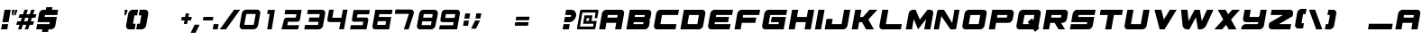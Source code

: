 SplineFontDB: 3.2
FontName: ExcludedItalic
FullName: ExcludedItalic
FamilyName: ExcludedItalic
Weight: Book
Copyright: Copyright (c) 2020, Foyezes
Version: 001.000
ItalicAngle: 0
UnderlinePosition: -100
UnderlineWidth: 50
Ascent: 800
Descent: 200
InvalidEm: 0
sfntRevision: 0x00010000
LayerCount: 2
Layer: 0 1 "Back" 1
Layer: 1 1 "Fore" 0
XUID: [1021 458 1227800057 1319679]
StyleMap: 0x0000
FSType: 0
OS2Version: 1
OS2_WeightWidthSlopeOnly: 0
OS2_UseTypoMetrics: 0
CreationTime: 1621091631
ModificationTime: 1623086537
PfmFamily: 17
TTFWeight: 400
TTFWidth: 5
LineGap: 90
VLineGap: 0
Panose: 2 0 5 3 0 0 0 0 0 0
OS2TypoAscent: 800
OS2TypoAOffset: 0
OS2TypoDescent: -200
OS2TypoDOffset: 0
OS2TypoLinegap: 90
OS2WinAscent: 666
OS2WinAOffset: 0
OS2WinDescent: 98
OS2WinDOffset: 0
HheadAscent: 666
HheadAOffset: 0
HheadDescent: -98
HheadDOffset: 0
OS2SubXSize: 650
OS2SubYSize: 700
OS2SubXOff: 0
OS2SubYOff: 140
OS2SupXSize: 650
OS2SupYSize: 700
OS2SupXOff: 0
OS2SupYOff: 480
OS2StrikeYSize: 49
OS2StrikeYPos: 258
OS2Vendor: 'PfEd'
OS2CodePages: 00000001.00000000
OS2UnicodeRanges: 00000003.00000000.00000000.00000000
DEI: 91125
ShortTable: maxp 16
  1
  0
  95
  35
  3
  0
  0
  2
  0
  1
  1
  0
  64
  0
  0
  0
EndShort
LangName: 1033 "" "" "" "FontForge 2.0 : ExcludedItalic : 20-5-2021"
GaspTable: 1 65535 2 0
Encoding: UnicodeBmp
UnicodeInterp: none
NameList: AGL For New Fonts
DisplaySize: -48
AntiAlias: 1
FitToEm: 0
WinInfo: 27 27 10
BeginChars: 65537 95

StartChar: .notdef
Encoding: 65536 -1 0
Width: 364
Flags: W
LayerCount: 2
Fore
SplineSet
33 0 m 1,0,-1
 33 666 l 1,1,-1
 298 666 l 1,2,-1
 298 0 l 1,3,-1
 33 0 l 1,0,-1
66 33 m 1,4,-1
 265 33 l 1,5,-1
 265 633 l 1,6,-1
 66 633 l 1,7,-1
 66 33 l 1,4,-1
EndSplineSet
EndChar

StartChar: .null
Encoding: 0 -1 1
AltUni2: 000000.ffffffff.0
Width: 0
Flags: W
LayerCount: 2
EndChar

StartChar: nonmarkingreturn
Encoding: 13 13 2
Width: 333
Flags: W
LayerCount: 2
EndChar

StartChar: space
Encoding: 32 32 3
Width: 250
Flags: W
LayerCount: 2
EndChar

StartChar: exclam
Encoding: 33 33 4
Width: 232
Flags: W
LayerCount: 2
Fore
SplineSet
298 550 m 1,0,-1
 237 202 l 1,1,-1
 66 202 l 1,2,-1
 128 550 l 1,3,-1
 298 550 l 1,0,-1
227 147 m 1,4,-1
 201 0 l 1,5,-1
 31 0 l 1,6,-1
 57 147 l 1,7,-1
 227 147 l 1,4,-1
EndSplineSet
EndChar

StartChar: quotedbl
Encoding: 34 34 5
Width: 175
Flags: W
LayerCount: 2
Fore
SplineSet
167 394 m 1,0,-1
 195 550 l 1,1,-1
 257 550 l 1,2,-1
 248 500 l 1,3,-1
 201 394 l 1,4,-1
 167 394 l 1,0,-1
147 394 m 1,5,-1
 114 394 l 1,6,-1
 104 500 l 1,7,-1
 113 550 l 1,8,-1
 175 550 l 1,9,-1
 147 394 l 1,5,-1
EndSplineSet
EndChar

StartChar: numbersign
Encoding: 35 35 6
Width: 562
Flags: W
LayerCount: 2
Fore
SplineSet
579 325 m 1,0,-1
 486 325 l 1,1,-1
 453 226 l 1,2,-1
 547 226 l 1,3,-1
 515 127 l 1,4,-1
 421 127 l 1,5,-1
 380 0 l 1,6,-1
 287 0 l 1,7,-1
 328 127 l 1,8,-1
 235 127 l 1,9,-1
 194 0 l 1,10,-1
 101 0 l 1,11,-1
 142 127 l 1,12,-1
 49 127 l 1,13,-1
 81 226 l 1,14,-1
 174 226 l 1,15,-1
 206 325 l 1,16,-1
 113 325 l 1,17,-1
 145 424 l 1,18,-1
 238 424 l 1,19,-1
 279 551 l 1,20,-1
 372 551 l 1,21,-1
 331 424 l 1,22,-1
 424 424 l 1,23,-1
 466 551 l 1,24,-1
 559 551 l 1,25,-1
 518 424 l 1,26,-1
 611 424 l 1,27,-1
 579 325 l 1,0,-1
360 226 m 1,28,-1
 392 325 l 1,29,-1
 299 325 l 1,30,-1
 267 226 l 1,31,-1
 360 226 l 1,28,-1
EndSplineSet
EndChar

StartChar: dollar
Encoding: 36 36 7
Width: 600
Flags: W
LayerCount: 2
Fore
SplineSet
296 403 m 1,0,-1
 286 348 l 1,1,-1
 627 348 l 1,2,-1
 585 110 l 2,3,4
 578 64 578 64 541 32 c 128,-1,5
 504 0 504 0 463 0 c 2,6,-1
 395 0 l 1,7,-1
 382 -73 l 1,8,-1
 212 -73 l 1,9,-1
 224 0 l 1,10,-1
 54 0 l 1,11,-1
 80 147 l 1,12,-1
 421 147 l 1,13,-1
 431 202 l 1,14,-1
 90 202 l 1,15,-1
 132 440 l 2,16,17
 139 486 139 486 176 518 c 0,18,19
 211 550 211 550 253 550 c 2,20,-1
 321 550 l 1,21,-1
 334 623 l 1,22,-1
 505 623 l 1,23,-1
 492 550 l 1,24,-1
 662 550 l 1,25,-1
 637 403 l 1,26,-1
 296 403 l 1,0,-1
EndSplineSet
EndChar

StartChar: percent
Encoding: 37 37 8
Width: 910
Flags: W
LayerCount: 2
EndChar

StartChar: ampersand
Encoding: 38 38 9
Width: 910
Flags: W
LayerCount: 2
EndChar

StartChar: quotesingle
Encoding: 39 39 10
Width: 106
Flags: W
LayerCount: 2
Fore
SplineSet
187 550 m 1,0,-1
 179 500 l 1,1,-1
 139 394 l 1,2,-1
 106 394 l 1,3,-1
 104 500 l 1,4,-1
 112 550 l 1,5,-1
 187 550 l 1,0,-1
EndSplineSet
EndChar

StartChar: parenleft
Encoding: 40 40 11
Width: 309
Flags: W
LayerCount: 2
Fore
SplineSet
279 393 m 1,0,-1
 237 157 l 1,1,-1
 311 157 l 1,2,-1
 283 0 l 1,3,-1
 136 0 l 2,4,5
 92 0 92 0 64 34 c 1,6,7
 40 70 40 70 47 118 c 2,8,-1
 103 433 l 2,9,10
 111 483 111 483 150 516 c 0,11,12
 186 551 186 551 234 551 c 2,13,-1
 380 551 l 1,14,-1
 352 393 l 1,15,-1
 279 393 l 1,0,-1
EndSplineSet
EndChar

StartChar: parenright
Encoding: 41 41 12
Width: 305
Flags: W
LayerCount: 2
Fore
SplineSet
360 433 m 2,0,-1
 304 118 l 2,1,2
 297 71 297 71 258 34 c 0,3,4
 219 0 219 0 174 0 c 2,5,-1
 38 0 l 1,6,-1
 27 0 l 1,7,-1
 55 157 l 1,8,-1
 128 157 l 1,9,-1
 170 393 l 1,10,-1
 97 393 l 1,11,-1
 124 551 l 1,12,-1
 271 551 l 2,13,14
 319 551 319 551 342 516 c 1,15,16
 368 484 368 484 360 433 c 2,0,-1
EndSplineSet
EndChar

StartChar: asterisk
Encoding: 42 42 13
Width: 910
Flags: W
LayerCount: 2
EndChar

StartChar: plus
Encoding: 43 43 14
Width: 333
Flags: W
LayerCount: 2
Fore
SplineSet
73 251 m 1,0,-1
 90 349 l 1,1,-1
 366 349 l 1,2,-1
 349 251 l 1,3,-1
 73 251 l 1,0,-1
200 448 m 1,4,-1
 292 448 l 1,5,-1
 239 152 l 1,6,-1
 148 152 l 1,7,-1
 200 448 l 1,4,-1
EndSplineSet
EndChar

StartChar: comma
Encoding: 44 44 15
Width: 268
Flags: W
LayerCount: 2
Fore
SplineSet
258 130 m 1,0,-1
 147 -98 l 1,1,-1
 11 -98 l 1,2,-1
 122 130 l 1,3,-1
 258 130 l 1,0,-1
EndSplineSet
EndChar

StartChar: hyphen
Encoding: 45 45 16
Width: 333
Flags: W
LayerCount: 2
Fore
SplineSet
73 251 m 1,0,-1
 90 349 l 1,1,-1
 366 349 l 1,2,-1
 349 251 l 1,3,-1
 73 251 l 1,0,-1
EndSplineSet
EndChar

StartChar: period
Encoding: 46 46 17
Width: 184
Flags: W
LayerCount: 2
Fore
SplineSet
23 0 m 1,0,-1
 49 147 l 1,1,-1
 185 147 l 1,2,-1
 159 0 l 1,3,-1
 23 0 l 1,0,-1
EndSplineSet
EndChar

StartChar: slash
Encoding: 47 47 18
Width: 556
Flags: W
LayerCount: 2
Fore
SplineSet
608 551 m 1,0,-1
 215 0 l 1,1,-1
 45 0 l 1,2,-1
 438 551 l 1,3,-1
 608 551 l 1,0,-1
EndSplineSet
EndChar

StartChar: zero
Encoding: 48 48 19
Width: 626
Flags: W
LayerCount: 2
Fore
SplineSet
532 554 m 2,0,1
 571 554 571 554 598 522 c 0,2,3
 623 491 623 491 615 444 c 2,4,-1
 556 114 l 2,5,6
 548 69 548 69 512 36 c 0,7,8
 474 1 474 1 420 1 c 2,9,-1
 113 1 l 2,10,11
 91 1 91 1 62 36 c 0,12,13
 37 66 37 66 45 114 c 2,14,-1
 103 444 l 2,15,16
 111 491 111 491 147 522 c 0,17,18
 184 554 184 554 225 554 c 2,19,-1
 532 554 l 2,0,1
434 126 m 1,20,-1
 490 432 l 1,21,-1
 228 432 l 1,22,-1
 173 126 l 1,23,-1
 434 126 l 1,20,-1
EndSplineSet
EndChar

StartChar: one
Encoding: 49 49 20
Width: 557
Flags: W
LayerCount: 2
Fore
SplineSet
398 547 m 1,0,-1
 309 0 l 1,1,-1
 183 0 l 1,2,-1
 251 432 l 1,3,-1
 182 432 l 1,4,-1
 203 547 l 1,5,-1
 398 547 l 1,0,-1
EndSplineSet
EndChar

StartChar: two
Encoding: 50 50 21
Width: 622
Flags: W
LayerCount: 2
Fore
SplineSet
588 548 m 1,0,-1
 549 310 l 2,1,2
 539 250 539 250 519 232 c 0,3,4
 497 214 497 214 459 214 c 2,5,-1
 209 214 l 1,6,-1
 189 116 l 1,7,-1
 519 117 l 1,8,-1
 485 0 l 1,9,-1
 30 0 l 1,10,-1
 95 256 l 2,11,12
 106 299 106 299 123 312 c 0,13,14
 145 329 145 329 173 329 c 2,15,-1
 427 329 l 1,16,-1
 443 425 l 1,17,-1
 114 425 l 1,18,-1
 136 548 l 1,19,-1
 588 548 l 1,0,-1
EndSplineSet
EndChar

StartChar: three
Encoding: 51 51 22
Width: 625
Flags: W
LayerCount: 2
Fore
SplineSet
615 440 m 2,0,-1
 557 110 l 2,1,2
 549 63 549 63 514 32 c 0,3,4
 477 0 477 0 435 0 c 2,5,-1
 36 0 l 1,6,-1
 58 123 l 1,7,-1
 417 123 l 1,8,-1
 433 212 l 1,9,-1
 156 212 l 1,10,-1
 178 333 l 1,11,-1
 450 333 l 1,12,-1
 466 429 l 1,13,-1
 114 429 l 1,14,-1
 135 550 l 1,15,-1
 532 550 l 2,16,17
 573 550 573 550 599 518 c 0,18,19
 623 487 623 487 615 440 c 2,0,-1
54 157 m 1024,20,-1
EndSplineSet
EndChar

StartChar: four
Encoding: 52 52 23
Width: 626
Flags: W
LayerCount: 2
Fore
SplineSet
611 552 m 1,0,-1
 511 2 l 1,1,-1
 378 2 l 1,2,-1
 417 204 l 1,3,-1
 140 204 l 2,4,5
 76 204 76 204 61 227 c 256,6,7
 46 250 46 250 57 314 c 2,8,-1
 99 552 l 1,9,-1
 228 552 l 1,10,-1
 188 326 l 1,11,-1
 442 326 l 1,12,-1
 481 552 l 1,13,-1
 611 552 l 1,0,-1
EndSplineSet
EndChar

StartChar: five
Encoding: 53 53 24
Width: 626
Flags: W
LayerCount: 2
Fore
SplineSet
262 423 m 1,0,-1
 245 333 l 1,1,-1
 495 333 l 2,2,3
 531 333 531 333 548 315 c 0,4,5
 568 295 568 295 556 233 c 2,6,-1
 511 1 l 1,7,-1
 54 1 l 1,8,-1
 79 118 l 1,9,-1
 406 118 l 1,10,-1
 424 215 l 1,11,-1
 168 215 l 2,12,13
 125 215 125 215 114.5 238.5 c 128,-1,14
 104 262 104 262 112 308 c 2,15,-1
 154 546 l 1,16,-1
 604 545 l 1,17,-1
 583 423 l 1,18,-1
 262 423 l 1,0,-1
EndSplineSet
EndChar

StartChar: six
Encoding: 54 54 25
Width: 626
Flags: W
LayerCount: 2
Fore
SplineSet
587 427 m 1,0,-1
 243 427 l 1,1,-1
 228 348 l 1,2,-1
 573 348 l 1,3,-1
 513 0 l 1,4,-1
 158 0 l 6,5,6
 92 0 92 0 75 17 c 4,7,8
 42.7465618861 49.2534381139 42.7465618861 49.2534381139 55 118 c 2,9,-1
 132 550 l 1,10,-1
 608 550 l 1,11,-1
 587 427 l 1,0,-1
431 229 m 1,12,-1
 200 229 l 1,13,-1
 180 125 l 1,14,-1
 411 125 l 1,15,-1
 431 229 l 1,12,-1
EndSplineSet
EndChar

StartChar: seven
Encoding: 55 55 26
Width: 623
Flags: W
LayerCount: 2
Fore
SplineSet
572 447 m 2,0,-1
 429 0 l 1,1,-1
 296 0 l 1,2,-1
 438 436 l 1,3,-1
 45 436 l 1,4,-1
 66 558 l 1,5,-1
 489 557 l 2,6,7
 537 557 537 557 556 525 c 0,8,9
 582 479 582 479 572 447 c 2,0,-1
EndSplineSet
EndChar

StartChar: eight
Encoding: 56 56 27
Width: 627
Flags: W
LayerCount: 2
Fore
SplineSet
76 327 m 1,0,-1
 96 440 l 2,1,2
 104 486 104 486 139 518 c 128,-1,3
 174 550 174 550 217 550 c 2,4,-1
 524 550 l 2,5,6
 565 550 565 550 591 518 c 0,7,8
 621.350835322 477.53221957 621.350835322 477.53221957 614 436 c 2,9,-1
 594 323 l 2,10,11
 582 273 582 273 569 223 c 2,12,-1
 549 110 l 2,13,14
 541 63 541 63 505 32 c 0,15,16
 468 0 468 0 427 0 c 2,17,-1
 120 0 l 2,18,19
 79 0 79 0 53 32 c 0,20,21
 28.1601586333 60.8142159854 28.1601586333 60.8142159854 37 110 c 2,22,-1
 76 327 l 1,0,-1
421 119 m 1,23,-1
 440 224 l 1,24,-1
 182 225 l 1,25,-1
 163 120 l 1,26,-1
 421 119 l 1,23,-1
455 328 m 1,27,-1
 474 429 l 1,28,-1
 224 429 l 1,29,-1
 205 328 l 1,30,-1
 455 328 l 1,27,-1
EndSplineSet
EndChar

StartChar: nine
Encoding: 57 57 28
Width: 625
Flags: W
LayerCount: 2
Fore
SplineSet
60 278 m 6,0,1
 60 278 60 278 89 440 c 4,2,3
 100 503 100 503 124 525 c 4,4,5
 152 550 152 550 210 550 c 6,6,-1
 517 550 l 6,7,8
 562 550 562 550 584 518 c 4,9,10
 608 484 608 484 599 433 c 6,11,-1
 523 0 l 5,12,-1
 24 0 l 5,13,-1
 45 115 l 5,14,-1
 412 115 l 5,15,-1
 427 202 l 5,16,-1
 122 202 l 6,17,18
 84 204 84 204 68 227 c 4,19,20
 55 247 55 247 60 278 c 6,0,1
56 252 m 1028,21,-1
453 322 m 5,22,-1
 473 428 l 5,23,-1
 215 427 l 5,24,-1
 195 321 l 5,25,-1
 453 322 l 5,22,-1
EndSplineSet
EndChar

StartChar: colon
Encoding: 58 58 29
Width: 230
Flags: W
LayerCount: 2
Fore
SplineSet
99 301 m 1,0,-1
 125 447 l 1,1,-1
 261 447 l 1,2,-1
 236 301 l 1,3,-1
 99 301 l 1,0,-1
64 99 m 1,4,-1
 89 246 l 1,5,-1
 226 246 l 1,6,-1
 200 99 l 1,7,-1
 64 99 l 1,4,-1
EndSplineSet
EndChar

StartChar: semicolon
Encoding: 59 59 30
Width: 322
Flags: W
LayerCount: 2
Fore
SplineSet
181 303 m 1,0,-1
 207 450 l 1,1,-1
 344 450 l 1,2,-1
 318 303 l 1,3,-1
 181 303 l 1,0,-1
308 248 m 1,4,-1
 197 20 l 1,5,-1
 61 20 l 1,6,-1
 172 248 l 1,7,-1
 308 248 l 1,4,-1
EndSplineSet
EndChar

StartChar: less
Encoding: 60 60 31
Width: 910
Flags: W
LayerCount: 2
EndChar

StartChar: equal
Encoding: 61 61 32
Width: 421
Flags: W
LayerCount: 2
Fore
SplineSet
45 102 m 1,0,-1
 62 201 l 1,1,-1
 430 201 l 1,2,-1
 413 102 l 1,3,-1
 45 102 l 1,0,-1
72 256 m 1,4,-1
 90 355 l 1,5,-1
 457 355 l 1,6,-1
 440 256 l 1,7,-1
 72 256 l 1,4,-1
EndSplineSet
EndChar

StartChar: greater
Encoding: 62 62 33
Width: 910
Flags: W
LayerCount: 2
EndChar

StartChar: question
Encoding: 63 63 34
Width: 407
Flags: W
LayerCount: 2
Fore
SplineSet
246 147 m 1,0,-1
 220 0 l 1,1,-1
 49 0 l 1,2,-1
 75 147 l 1,3,-1
 246 147 l 1,0,-1
422 376 m 0,4,5
 408 304 408 304 353 253 c 128,-1,6
 298 202 298 202 230 202 c 2,7,-1
 85 202 l 1,8,-1
 111 348 l 1,9,-1
 255 348 l 2,10,11
 264 348 264 348 274 356 c 0,12,13
 284 365 284 365 286 376 c 0,14,15
 288 388 288 388 282 395 c 0,16,17
 276 403 276 403 265 403 c 2,18,-1
 120 403 l 1,19,-1
 146 550 l 1,20,-1
 291 550 l 2,21,22
 358 550 358 550 396 499 c 0,23,24
 435 447 435 447 422 376 c 0,4,5
EndSplineSet
EndChar

StartChar: at
Encoding: 64 64 35
Width: 593
Flags: W
LayerCount: 2
Fore
SplineSet
448 236 m 1,0,-1
 594 236 l 1,1,-1
 560 39 l 2,2,3
 557 22 557 22 544 12 c 0,4,5
 530 0 530 0 516 0 c 2,6,-1
 77 0 l 2,7,8
 62 0 62 0 54 12 c 0,9,10
 45 22 45 22 48 39 c 2,11,-1
 131 511 l 2,12,13
 134 528 134 528 146 540 c 0,14,15
 160 551 160 551 174 551 c 2,16,-1
 613 551 l 2,17,18
 628 551 628 551 637 539 c 128,-1,19
 646 527 646 527 643 511 c 2,20,-1
 608 315 l 1,21,-1
 535 315 l 1,22,-1
 563 472 l 1,23,-1
 197 472 l 1,24,-1
 128 79 l 1,25,-1
 493 79 l 1,26,-1
 507 157 l 1,27,-1
 215 157 l 1,28,-1
 256 393 l 1,29,-1
 476 393 l 1,30,-1
 448 236 l 1,0,-1
375 236 m 1,31,-1
 389 315 l 1,32,-1
 316 315 l 1,33,-1
 302 236 l 1,34,-1
 375 236 l 1,31,-1
EndSplineSet
EndChar

StartChar: A
Encoding: 65 65 36
Width: 741
Flags: W
LayerCount: 2
Fore
SplineSet
669 550 m 2,0,1
 710 550 710 550 736 518 c 0,2,3
 760 487 760 487 752 440 c 2,4,-1
 675 0 l 1,5,-1
 504 0 l 1,6,-1
 536 183 l 1,7,-1
 263 183 l 1,8,-1
 231 0 l 1,9,-1
 61 0 l 1,10,-1
 138 440 l 2,11,12
 145 486 145 486 182 518 c 128,-1,13
 219 550 219 550 260 550 c 2,14,-1
 669 550 l 2,0,1
562 330 m 1,15,-1
 575 403 l 1,16,-1
 302 403 l 1,17,-1
 289 330 l 1,18,-1
 562 330 l 1,15,-1
EndSplineSet
EndChar

StartChar: B
Encoding: 66 66 37
Width: 741
Flags: W
LayerCount: 2
Fore
SplineSet
672 550 m 2,0,1
 714 550 714 550 738 518 c 0,2,3
 763 488 763 488 755 440 c 2,4,-1
 735 327 l 2,5,6
 732 311 732 311 720 296 c 0,7,8
 706 279 706 279 692 275 c 1,9,10
 706 270 706 270 712 254 c 0,11,12
 720 240 720 240 717 223 c 2,13,-1
 697 110 l 2,14,15
 690 64 690 64 653 32 c 128,-1,16
 616 0 616 0 575 0 c 2,17,-1
 64 0 l 1,18,-1
 161 550 l 1,19,-1
 672 550 l 2,0,1
533 147 m 1,20,-1
 543 202 l 1,21,-1
 270 202 l 1,22,-1
 260 147 l 1,23,-1
 533 147 l 1,20,-1
568 348 m 1,24,-1
 578 403 l 1,25,-1
 305 403 l 1,26,-1
 296 348 l 1,27,-1
 568 348 l 1,24,-1
EndSplineSet
EndChar

StartChar: C
Encoding: 67 67 38
Width: 741
Flags: W
LayerCount: 2
Fore
SplineSet
305 403 m 1,0,-1
 260 147 l 1,1,-1
 703 147 l 1,2,-1
 678 0 l 1,3,-1
 166 0 l 2,4,5
 124 0 124 0 100 32 c 0,6,7
 75 62 75 62 83 110 c 2,8,-1
 141 440 l 2,9,10
 148 486 148 486 185 518 c 128,-1,11
 222 550 222 550 263 550 c 2,12,-1
 775 550 l 1,13,-1
 749 403 l 1,14,-1
 305 403 l 1,0,-1
EndSplineSet
EndChar

StartChar: D
Encoding: 68 68 39
Width: 741
Flags: W
LayerCount: 2
Fore
SplineSet
672 550 m 2,0,1
 714 550 714 550 738 518 c 0,2,3
 763 488 763 488 755 440 c 2,4,-1
 697 110 l 2,5,6
 690 64 690 64 653 32 c 128,-1,7
 616 0 616 0 575 0 c 2,8,-1
 64 0 l 1,9,-1
 161 550 l 1,10,-1
 672 550 l 2,0,1
533 147 m 1,11,-1
 578 403 l 1,12,-1
 305 403 l 1,13,-1
 260 147 l 1,14,-1
 533 147 l 1,11,-1
EndSplineSet
EndChar

StartChar: E
Encoding: 69 69 40
Width: 741
Flags: W
LayerCount: 2
Fore
SplineSet
305 403 m 1,0,-1
 296 348 l 1,1,-1
 662 348 l 1,2,-1
 636 202 l 1,3,-1
 270 202 l 1,4,-1
 260 147 l 1,5,-1
 703 147 l 1,6,-1
 678 0 l 1,7,-1
 166 0 l 2,8,9
 124 0 124 0 100 32 c 0,10,11
 75 62 75 62 83 110 c 2,12,-1
 141 440 l 2,13,14
 148 486 148 486 185 518 c 128,-1,15
 222 550 222 550 263 550 c 2,16,-1
 775 550 l 1,17,-1
 749 403 l 1,18,-1
 305 403 l 1,0,-1
EndSplineSet
EndChar

StartChar: F
Encoding: 70 70 41
Width: 741
Flags: W
LayerCount: 2
Fore
SplineSet
305 403 m 1,0,-1
 292 330 l 1,1,-1
 668 330 l 1,2,-1
 642 183 l 1,3,-1
 267 183 l 1,4,-1
 234 0 l 1,5,-1
 64 0 l 1,6,-1
 141 440 l 2,7,8
 148 486 148 486 185 518 c 128,-1,9
 222 550 222 550 263 550 c 2,10,-1
 775 550 l 1,11,-1
 749 403 l 1,12,-1
 305 403 l 1,0,-1
EndSplineSet
EndChar

StartChar: G
Encoding: 71 71 42
Width: 741
Flags: W
LayerCount: 2
Fore
SplineSet
305 403 m 1,0,-1
 260 147 l 1,1,-1
 533 147 l 1,2,-1
 543 202 l 1,3,-1
 321 202 l 1,4,-1
 347 348 l 1,5,-1
 739 348 l 1,6,-1
 678 0 l 1,7,-1
 166 0 l 2,8,9
 124 0 124 0 100 32 c 0,10,11
 75 62 75 62 83 110 c 2,12,-1
 141 440 l 2,13,14
 148 486 148 486 185 518 c 128,-1,15
 222 550 222 550 263 550 c 2,16,-1
 775 550 l 1,17,-1
 749 403 l 1,18,-1
 305 403 l 1,0,-1
EndSplineSet
EndChar

StartChar: H
Encoding: 72 72 43
Width: 741
Flags: W
LayerCount: 2
Fore
SplineSet
775 550 m 1,0,-1
 678 0 l 1,1,-1
 507 0 l 1,2,-1
 543 202 l 1,3,-1
 270 202 l 1,4,-1
 234 0 l 1,5,-1
 64 0 l 1,6,-1
 161 550 l 1,7,-1
 331 550 l 1,8,-1
 296 348 l 1,9,-1
 568 348 l 1,10,-1
 604 550 l 1,11,-1
 775 550 l 1,0,-1
EndSplineSet
EndChar

StartChar: I
Encoding: 73 73 44
Width: 258
Flags: W
LayerCount: 2
Fore
SplineSet
44 0 m 1,0,-1
 141 550 l 1,1,-1
 311 550 l 1,2,-1
 214 0 l 1,3,-1
 44 0 l 1,0,-1
EndSplineSet
EndChar

StartChar: J
Encoding: 74 74 45
Width: 741
Flags: W
LayerCount: 2
Fore
SplineSet
775 550 m 1,0,-1
 697 110 l 2,1,2
 690 64 690 64 653 32 c 128,-1,3
 616 0 616 0 575 0 c 2,4,-1
 64 0 l 1,5,-1
 115 293 l 1,6,-1
 286 293 l 1,7,-1
 260 147 l 1,8,-1
 533 147 l 1,9,-1
 604 550 l 1,10,-1
 775 550 l 1,0,-1
EndSplineSet
EndChar

StartChar: K
Encoding: 75 75 46
Width: 741
Flags: W
LayerCount: 2
Fore
SplineSet
526 275 m 1,0,-1
 678 0 l 1,1,-1
 461 0 l 1,2,-1
 350 202 l 1,3,-1
 270 202 l 1,4,-1
 234 0 l 1,5,-1
 64 0 l 1,6,-1
 161 550 l 1,7,-1
 331 550 l 1,8,-1
 296 348 l 1,9,-1
 376 348 l 1,10,-1
 558 550 l 1,11,-1
 775 550 l 1,12,-1
 526 275 l 1,0,-1
EndSplineSet
EndChar

StartChar: L
Encoding: 76 76 47
Width: 741
Flags: W
LayerCount: 2
Fore
SplineSet
703 147 m 1,0,-1
 678 0 l 1,1,-1
 166 0 l 2,2,3
 124 0 124 0 100 32 c 0,4,5
 75 62 75 62 83 110 c 2,6,-1
 161 550 l 1,7,-1
 331 550 l 1,8,-1
 260 147 l 1,9,-1
 703 147 l 1,0,-1
EndSplineSet
EndChar

StartChar: M
Encoding: 77 77 48
Width: 806
Flags: W
LayerCount: 2
Fore
SplineSet
823 440 m 2,0,-1
 745 0 l 1,1,-1
 575 0 l 1,2,-1
 625 288 l 1,3,-1
 404 0 l 1,4,-1
 284 288 l 1,5,-1
 234 0 l 1,6,-1
 63 0 l 1,7,-1
 141 440 l 2,8,9
 148 485 148 485 184 518 c 0,10,11
 221 550 221 550 262 550 c 2,12,-1
 337 550 l 1,13,-1
 452 273 l 1,14,-1
 665 550 l 1,15,-1
 740 550 l 2,16,17
 782 550 782 550 806 518 c 0,18,19
 831 488 831 488 823 440 c 2,0,-1
EndSplineSet
EndChar

StartChar: N
Encoding: 78 78 49
Width: 741
Flags: W
LayerCount: 2
Fore
SplineSet
753 550 m 1,0,-1
 670 73 l 2,1,2
 661 19 661 19 649 9 c 0,3,4
 639 0 639 0 600 0 c 2,5,-1
 502 0 l 1,6,-1
 248 372 l 1,7,-1
 180 0 l 1,8,-1
 38 0 l 1,9,-1
 119 440 l 2,10,11
 135 528 135 528 147 539 c 0,12,13
 161 551 161 551 199 551 c 2,14,-1
 323 550 l 1,15,-1
 550 179 l 1,16,-1
 612 550 l 1,17,-1
 753 550 l 1,0,-1
EndSplineSet
EndChar

StartChar: O
Encoding: 79 79 50
Width: 741
Flags: W
LayerCount: 2
Fore
SplineSet
533 147 m 1,0,-1
 578 403 l 1,1,-1
 305 403 l 1,2,-1
 260 147 l 1,3,-1
 533 147 l 1,0,-1
672 550 m 2,4,5
 714 550 714 550 738 518 c 0,6,7
 763 488 763 488 755 440 c 2,8,-1
 697 110 l 2,9,10
 690 64 690 64 653 32 c 128,-1,11
 616 0 616 0 575 0 c 2,12,-1
 166 0 l 2,13,14
 124 0 124 0 100 32 c 0,15,16
 75 62 75 62 83 110 c 2,17,-1
 141 440 l 2,18,19
 148 486 148 486 185 518 c 128,-1,20
 222 550 222 550 263 550 c 2,21,-1
 672 550 l 2,4,5
EndSplineSet
EndChar

StartChar: P
Encoding: 80 80 51
Width: 741
Flags: W
LayerCount: 2
Fore
SplineSet
672 550 m 2,0,1
 714 550 714 550 738 518 c 0,2,3
 763 488 763 488 755 440 c 2,4,-1
 729 293 l 2,5,6
 722 248 722 248 686 215 c 0,7,8
 649 183 649 183 608 183 c 2,9,-1
 267 183 l 1,10,-1
 234 0 l 1,11,-1
 64 0 l 1,12,-1
 161 550 l 1,13,-1
 672 550 l 2,0,1
565 330 m 1,14,-1
 578 403 l 1,15,-1
 305 403 l 1,16,-1
 292 330 l 1,17,-1
 565 330 l 1,14,-1
EndSplineSet
EndChar

StartChar: Q
Encoding: 81 81 52
Width: 741
Flags: W
LayerCount: 2
Fore
SplineSet
689 67 m 1,0,-1
 714 34 l 1,1,-1
 677 0 l 1,2,-1
 599 -70 l 1,3,-1
 546 0 l 1,4,-1
 165 0 l 2,5,6
 124 0 124 0 98 32 c 0,7,8
 74 63 74 63 82 110 c 2,9,-1
 141 440 l 2,10,11
 148 485 148 485 184 518 c 0,12,13
 221 550 221 550 262 550 c 2,14,-1
 672 550 l 2,15,16
 714 550 714 550 738 518 c 0,17,18
 762 487 762 487 754 440 c 2,19,-1
 689 67 l 1,0,-1
550 250 m 1,20,-1
 577 403 l 1,21,-1
 305 403 l 1,22,-1
 259 147 l 1,23,-1
 436 147 l 1,24,-1
 392 205 l 1,25,-1
 507 309 l 1,26,-1
 550 250 l 1,20,-1
EndSplineSet
EndChar

StartChar: R
Encoding: 82 82 53
Width: 741
Flags: W
LayerCount: 2
Fore
SplineSet
672 550 m 2,0,1
 714 550 714 550 738 518 c 0,2,3
 763 488 763 488 755 440 c 2,4,-1
 729 293 l 2,5,6
 722 248 722 248 686 215 c 0,7,8
 649 183 649 183 608 183 c 2,9,-1
 567 183 l 1,10,-1
 678 0 l 1,11,-1
 500 0 l 1,12,-1
 389 183 l 1,13,-1
 267 183 l 1,14,-1
 234 0 l 1,15,-1
 64 0 l 1,16,-1
 161 550 l 1,17,-1
 672 550 l 2,0,1
565 330 m 1,18,-1
 578 403 l 1,19,-1
 305 403 l 1,20,-1
 292 330 l 1,21,-1
 565 330 l 1,18,-1
EndSplineSet
EndChar

StartChar: S
Encoding: 83 83 54
Width: 741
Flags: W
LayerCount: 2
Fore
SplineSet
739 348 m 1,0,-1
 713 202 l 1,1,-1
 739 348 l 1,0,-1
305 403 m 1,2,-1
 295 348 l 1,3,-1
 739 348 l 1,4,-1
 697 110 l 2,5,6
 697 108 697 108 696 108 c 1,7,-1
 696 105 l 1,8,9
 685 61 685 61 650 30 c 0,10,11
 616 0 616 0 575 0 c 2,12,-1
 64 0 l 1,13,-1
 90 147 l 1,14,-1
 533 147 l 1,15,-1
 543 202 l 1,16,-1
 99 202 l 1,17,-1
 141 440 l 2,18,19
 141 442 141 442 142 442 c 1,20,-1
 142 445 l 1,21,22
 153 489 153 489 188 520 c 0,23,24
 222 550 222 550 263 550 c 2,25,-1
 775 550 l 1,26,-1
 749 403 l 1,27,-1
 305 403 l 1,2,-1
EndSplineSet
EndChar

StartChar: T
Encoding: 84 84 55
Width: 741
Flags: W
LayerCount: 2
Fore
SplineSet
781 550 m 1,0,-1
 755 403 l 1,1,-1
 533 403 l 1,2,-1
 462 0 l 1,3,-1
 291 0 l 1,4,-1
 363 403 l 1,5,-1
 141 403 l 1,6,-1
 167 550 l 1,7,-1
 781 550 l 1,0,-1
EndSplineSet
EndChar

StartChar: U
Encoding: 85 85 56
Width: 741
Flags: W
LayerCount: 2
Fore
SplineSet
771 550 m 1,0,-1
 693 110 l 2,1,2
 686 65 686 65 650 32 c 0,3,4
 613 0 613 0 572 0 c 2,5,-1
 162 0 l 2,6,7
 120 0 120 0 96 32 c 0,8,9
 71 62 71 62 79 110 c 2,10,-1
 157 550 l 1,11,-1
 327 550 l 1,12,-1
 256 147 l 1,13,-1
 529 147 l 1,14,-1
 600 550 l 1,15,-1
 771 550 l 1,0,-1
EndSplineSet
EndChar

StartChar: V
Encoding: 86 86 57
Width: 741
Flags: W
LayerCount: 2
Fore
SplineSet
585 550 m 1,0,-1
 773 550 l 1,1,-1
 438 0 l 1,2,-1
 301 0 l 1,3,-1
 159 550 l 1,4,-1
 348 550 l 1,5,-1
 418 276 l 1,6,-1
 585 550 l 1,0,-1
EndSplineSet
EndChar

StartChar: W
Encoding: 87 87 58
Width: 993
Flags: W
LayerCount: 2
Fore
SplineSet
1042 550 m 1,0,-1
 843 110 l 2,1,2
 822 64 822 64 777 32 c 0,3,4
 731 0 731 0 690 0 c 2,5,-1
 615 0 l 1,6,-1
 556 341 l 1,7,-1
 377 0 l 1,8,-1
 302 0 l 2,9,10
 261 0 261 0 226 32 c 0,11,12
 193 62 193 62 188 110 c 2,13,-1
 144 550 l 1,14,-1
 322 550 l 1,15,-1
 354 233 l 1,16,-1
 520 550 l 1,17,-1
 666 550 l 1,18,-1
 720 233 l 1,19,-1
 864 550 l 1,20,-1
 1042 550 l 1,0,-1
EndSplineSet
EndChar

StartChar: X
Encoding: 88 88 59
Width: 741
Flags: W
LayerCount: 2
Fore
SplineSet
531 275 m 1,0,-1
 681 0 l 1,1,-1
 465 0 l 1,2,-1
 396 126 l 1,3,-1
 283 0 l 1,4,-1
 67 0 l 1,5,-1
 315 275 l 1,6,-1
 164 550 l 1,7,-1
 380 550 l 1,8,-1
 449 424 l 1,9,-1
 562 550 l 1,10,-1
 778 550 l 1,11,-1
 531 275 l 1,0,-1
EndSplineSet
EndChar

StartChar: Y
Encoding: 89 89 60
Width: 741
Flags: W
LayerCount: 2
Fore
SplineSet
771 550 m 1,0,-1
 693 110 l 2,1,2
 686 65 686 65 650 32 c 0,3,4
 613 0 613 0 572 0 c 2,5,-1
 60 0 l 1,6,-1
 66 37 l 2,7,8
 73 83 73 83 110 115 c 128,-1,9
 147 147 147 147 188 147 c 2,10,-1
 495 147 l 2,11,12
 510 147 510 147 521 158 c 0,13,14
 533 167 533 167 536 183 c 2,15,-1
 539 202 l 1,16,-1
 198 202 l 2,17,18
 156 202 156 202 132 234 c 0,19,20
 107 264 107 264 115 312 c 2,21,-1
 157 550 l 1,22,-1
 327 550 l 1,23,-1
 292 348 l 1,24,-1
 531 348 l 2,25,26
 545 348 545 348 556 359 c 0,27,28
 568 369 568 369 571 385 c 2,29,-1
 600 550 l 1,30,-1
 771 550 l 1,0,-1
EndSplineSet
EndChar

StartChar: Z
Encoding: 90 90 61
Width: 741
Flags: W
LayerCount: 2
Fore
SplineSet
750 440 m 2,0,-1
 737 369 l 1,1,-1
 359 147 l 1,2,-1
 698 147 l 1,3,-1
 672 0 l 1,4,-1
 160 0 l 2,5,6
 118 0 118 0 94 32 c 0,7,8
 70 63 70 63 78 110 c 2,9,-1
 90 181 l 1,10,-1
 468 403 l 1,11,-1
 129 403 l 1,12,-1
 155 550 l 1,13,-1
 667 550 l 2,14,15
 708 550 708 550 734 518 c 0,16,17
 758 487 758 487 750 440 c 2,0,-1
EndSplineSet
EndChar

StartChar: bracketleft
Encoding: 91 91 62
Width: 305
Flags: W
LayerCount: 2
Fore
SplineSet
279 428 m 1,0,-1
 234 172 l 1,1,-1
 302 172 l 1,2,-1
 276 25 l 1,3,-1
 140 25 l 2,4,5
 98 25 98 25 74 57 c 0,6,7
 49 87 49 87 57 135 c 2,8,-1
 115 465 l 2,9,10
 122 511 122 511 159 543 c 128,-1,11
 196 575 196 575 237 575 c 2,12,-1
 373 575 l 1,13,-1
 348 428 l 1,14,-1
 279 428 l 1,0,-1
EndSplineSet
EndChar

StartChar: backslash
Encoding: 92 92 63
Width: 556
Flags: W
LayerCount: 2
Fore
SplineSet
142 551 m 1,0,-1
 313 551 l 1,1,-1
 511 0 l 1,2,-1
 341 0 l 1,3,-1
 142 551 l 1,0,-1
EndSplineSet
EndChar

StartChar: bracketright
Encoding: 93 93 64
Width: 305
Flags: W
LayerCount: 2
Fore
SplineSet
348 440 m 2,0,-1
 290 110 l 2,1,2
 283 64 283 64 246 32 c 128,-1,3
 209 0 209 0 168 0 c 2,4,-1
 32 0 l 1,5,-1
 58 147 l 1,6,-1
 126 147 l 1,7,-1
 171 403 l 1,8,-1
 103 403 l 1,9,-1
 129 550 l 1,10,-1
 265 550 l 2,11,12
 306 550 306 550 332 518 c 0,13,14
 356 487 356 487 348 440 c 2,0,-1
EndSplineSet
EndChar

StartChar: asciicircum
Encoding: 94 94 65
Width: 910
Flags: W
LayerCount: 2
EndChar

StartChar: underscore
Encoding: 95 95 66
Width: 714
Flags: W
LayerCount: 2
Fore
SplineSet
55 157 m 1,0,-1
 714 157 l 1,1,-1
 686 0 l 1,2,-1
 27 0 l 1,3,-1
 55 157 l 1,0,-1
EndSplineSet
EndChar

StartChar: a
Encoding: 97 97 67
Width: 741
Flags: W
LayerCount: 2
Fore
SplineSet
669 550 m 2,0,1
 710 550 710 550 736 518 c 0,2,3
 760 487 760 487 752 440 c 2,4,-1
 675 0 l 1,5,-1
 504 0 l 1,6,-1
 536 183 l 1,7,-1
 263 183 l 1,8,-1
 231 0 l 1,9,-1
 61 0 l 1,10,-1
 138 440 l 2,11,12
 145 486 145 486 182 518 c 128,-1,13
 219 550 219 550 260 550 c 2,14,-1
 669 550 l 2,0,1
562 330 m 1,15,-1
 575 403 l 1,16,-1
 302 403 l 1,17,-1
 289 330 l 1,18,-1
 562 330 l 1,15,-1
EndSplineSet
EndChar

StartChar: b
Encoding: 98 98 68
Width: 741
Flags: W
LayerCount: 2
Fore
SplineSet
672 550 m 2,0,1
 714 550 714 550 738 518 c 0,2,3
 763 488 763 488 755 440 c 2,4,-1
 735 327 l 2,5,6
 732 311 732 311 720 296 c 0,7,8
 706 279 706 279 692 275 c 1,9,10
 706 270 706 270 712 254 c 0,11,12
 720 240 720 240 717 223 c 2,13,-1
 697 110 l 2,14,15
 690 64 690 64 653 32 c 128,-1,16
 616 0 616 0 575 0 c 2,17,-1
 64 0 l 1,18,-1
 161 550 l 1,19,-1
 672 550 l 2,0,1
533 147 m 1,20,-1
 543 202 l 1,21,-1
 270 202 l 1,22,-1
 260 147 l 1,23,-1
 533 147 l 1,20,-1
568 348 m 1,24,-1
 578 403 l 1,25,-1
 305 403 l 1,26,-1
 296 348 l 1,27,-1
 568 348 l 1,24,-1
EndSplineSet
EndChar

StartChar: c
Encoding: 99 99 69
Width: 741
Flags: W
LayerCount: 2
Fore
SplineSet
305 403 m 1,0,-1
 260 147 l 1,1,-1
 703 147 l 1,2,-1
 678 0 l 1,3,-1
 166 0 l 2,4,5
 124 0 124 0 100 32 c 0,6,7
 75 62 75 62 83 110 c 2,8,-1
 141 440 l 2,9,10
 148 486 148 486 185 518 c 128,-1,11
 222 550 222 550 263 550 c 2,12,-1
 775 550 l 1,13,-1
 749 403 l 1,14,-1
 305 403 l 1,0,-1
EndSplineSet
EndChar

StartChar: d
Encoding: 100 100 70
Width: 741
Flags: W
LayerCount: 2
Fore
SplineSet
672 550 m 2,0,1
 714 550 714 550 738 518 c 0,2,3
 763 488 763 488 755 440 c 2,4,-1
 697 110 l 2,5,6
 690 64 690 64 653 32 c 128,-1,7
 616 0 616 0 575 0 c 2,8,-1
 64 0 l 1,9,-1
 161 550 l 1,10,-1
 672 550 l 2,0,1
533 147 m 1,11,-1
 578 403 l 1,12,-1
 305 403 l 1,13,-1
 260 147 l 1,14,-1
 533 147 l 1,11,-1
EndSplineSet
EndChar

StartChar: e
Encoding: 101 101 71
Width: 741
Flags: W
LayerCount: 2
Fore
SplineSet
305 403 m 1,0,-1
 296 348 l 1,1,-1
 662 348 l 1,2,-1
 636 202 l 1,3,-1
 270 202 l 1,4,-1
 260 147 l 1,5,-1
 703 147 l 1,6,-1
 678 0 l 1,7,-1
 166 0 l 2,8,9
 124 0 124 0 100 32 c 0,10,11
 75 62 75 62 83 110 c 2,12,-1
 141 440 l 2,13,14
 148 486 148 486 185 518 c 128,-1,15
 222 550 222 550 263 550 c 2,16,-1
 775 550 l 1,17,-1
 749 403 l 1,18,-1
 305 403 l 1,0,-1
EndSplineSet
EndChar

StartChar: f
Encoding: 102 102 72
Width: 741
Flags: W
LayerCount: 2
Fore
SplineSet
305 403 m 1,0,-1
 292 330 l 1,1,-1
 668 330 l 1,2,-1
 642 183 l 1,3,-1
 267 183 l 1,4,-1
 234 0 l 1,5,-1
 64 0 l 1,6,-1
 141 440 l 2,7,8
 148 486 148 486 185 518 c 128,-1,9
 222 550 222 550 263 550 c 2,10,-1
 775 550 l 1,11,-1
 749 403 l 1,12,-1
 305 403 l 1,0,-1
EndSplineSet
EndChar

StartChar: g
Encoding: 103 103 73
Width: 741
Flags: W
LayerCount: 2
Fore
SplineSet
305 403 m 1,0,-1
 260 147 l 1,1,-1
 533 147 l 1,2,-1
 543 202 l 1,3,-1
 321 202 l 1,4,-1
 347 348 l 1,5,-1
 739 348 l 1,6,-1
 678 0 l 1,7,-1
 166 0 l 2,8,9
 124 0 124 0 100 32 c 0,10,11
 75 62 75 62 83 110 c 2,12,-1
 141 440 l 2,13,14
 148 486 148 486 185 518 c 128,-1,15
 222 550 222 550 263 550 c 2,16,-1
 775 550 l 1,17,-1
 749 403 l 1,18,-1
 305 403 l 1,0,-1
EndSplineSet
EndChar

StartChar: h
Encoding: 104 104 74
Width: 741
Flags: W
LayerCount: 2
Fore
SplineSet
775 550 m 1,0,-1
 678 0 l 1,1,-1
 507 0 l 1,2,-1
 543 202 l 1,3,-1
 270 202 l 1,4,-1
 234 0 l 1,5,-1
 64 0 l 1,6,-1
 161 550 l 1,7,-1
 331 550 l 1,8,-1
 296 348 l 1,9,-1
 568 348 l 1,10,-1
 604 550 l 1,11,-1
 775 550 l 1,0,-1
EndSplineSet
EndChar

StartChar: i
Encoding: 105 105 75
Width: 258
Flags: W
LayerCount: 2
Fore
SplineSet
44 0 m 1,0,-1
 141 550 l 1,1,-1
 311 550 l 1,2,-1
 214 0 l 1,3,-1
 44 0 l 1,0,-1
EndSplineSet
EndChar

StartChar: j
Encoding: 106 106 76
Width: 741
Flags: W
LayerCount: 2
Fore
SplineSet
775 550 m 1,0,-1
 697 110 l 2,1,2
 690 64 690 64 653 32 c 128,-1,3
 616 0 616 0 575 0 c 2,4,-1
 64 0 l 1,5,-1
 115 293 l 1,6,-1
 286 293 l 1,7,-1
 260 147 l 1,8,-1
 533 147 l 1,9,-1
 604 550 l 1,10,-1
 775 550 l 1,0,-1
EndSplineSet
EndChar

StartChar: k
Encoding: 107 107 77
Width: 741
Flags: W
LayerCount: 2
Fore
SplineSet
526 275 m 1,0,-1
 678 0 l 1,1,-1
 461 0 l 1,2,-1
 350 202 l 1,3,-1
 270 202 l 1,4,-1
 234 0 l 1,5,-1
 64 0 l 1,6,-1
 161 550 l 1,7,-1
 331 550 l 1,8,-1
 296 348 l 1,9,-1
 376 348 l 1,10,-1
 558 550 l 1,11,-1
 775 550 l 1,12,-1
 526 275 l 1,0,-1
EndSplineSet
EndChar

StartChar: l
Encoding: 108 108 78
Width: 741
Flags: W
LayerCount: 2
Fore
SplineSet
703 147 m 1,0,-1
 678 0 l 1,1,-1
 166 0 l 2,2,3
 124 0 124 0 100 32 c 0,4,5
 75 62 75 62 83 110 c 2,6,-1
 161 550 l 1,7,-1
 331 550 l 1,8,-1
 260 147 l 1,9,-1
 703 147 l 1,0,-1
EndSplineSet
EndChar

StartChar: m
Encoding: 109 109 79
Width: 806
Flags: W
LayerCount: 2
Fore
SplineSet
823 440 m 2,0,-1
 745 0 l 1,1,-1
 575 0 l 1,2,-1
 625 288 l 1,3,-1
 404 0 l 1,4,-1
 284 288 l 1,5,-1
 234 0 l 1,6,-1
 63 0 l 1,7,-1
 141 440 l 2,8,9
 148 485 148 485 184 518 c 0,10,11
 221 550 221 550 262 550 c 2,12,-1
 337 550 l 1,13,-1
 452 273 l 1,14,-1
 665 550 l 1,15,-1
 740 550 l 2,16,17
 782 550 782 550 806 518 c 0,18,19
 831 488 831 488 823 440 c 2,0,-1
EndSplineSet
EndChar

StartChar: n
Encoding: 110 110 80
Width: 741
Flags: W
LayerCount: 2
Fore
SplineSet
775 550 m 1,0,-1
 697 110 l 2,1,2
 690 64 690 64 653 32 c 128,-1,3
 616 0 616 0 575 0 c 2,4,-1
 488 0 l 1,5,-1
 294 341 l 1,6,-1
 234 0 l 1,7,-1
 64 0 l 1,8,-1
 141 440 l 2,9,10
 148 486 148 486 185 518 c 128,-1,11
 222 550 222 550 263 550 c 2,12,-1
 350 550 l 1,13,-1
 544 209 l 1,14,-1
 604 550 l 1,15,-1
 775 550 l 1,0,-1
EndSplineSet
EndChar

StartChar: o
Encoding: 111 111 81
Width: 741
Flags: W
LayerCount: 2
Fore
SplineSet
533 147 m 1,0,-1
 578 403 l 1,1,-1
 305 403 l 1,2,-1
 260 147 l 1,3,-1
 533 147 l 1,0,-1
672 550 m 2,4,5
 714 550 714 550 738 518 c 0,6,7
 763 488 763 488 755 440 c 2,8,-1
 697 110 l 2,9,10
 690 64 690 64 653 32 c 128,-1,11
 616 0 616 0 575 0 c 2,12,-1
 166 0 l 2,13,14
 124 0 124 0 100 32 c 0,15,16
 75 62 75 62 83 110 c 2,17,-1
 141 440 l 2,18,19
 148 486 148 486 185 518 c 128,-1,20
 222 550 222 550 263 550 c 2,21,-1
 672 550 l 2,4,5
EndSplineSet
EndChar

StartChar: p
Encoding: 112 112 82
Width: 741
Flags: W
LayerCount: 2
Fore
SplineSet
672 550 m 2,0,1
 714 550 714 550 738 518 c 0,2,3
 763 488 763 488 755 440 c 2,4,-1
 729 293 l 2,5,6
 722 248 722 248 686 215 c 0,7,8
 649 183 649 183 608 183 c 2,9,-1
 267 183 l 1,10,-1
 234 0 l 1,11,-1
 64 0 l 1,12,-1
 161 550 l 1,13,-1
 672 550 l 2,0,1
565 330 m 1,14,-1
 578 403 l 1,15,-1
 305 403 l 1,16,-1
 292 330 l 1,17,-1
 565 330 l 1,14,-1
EndSplineSet
EndChar

StartChar: q
Encoding: 113 113 83
Width: 741
Flags: W
LayerCount: 2
Fore
SplineSet
689 67 m 1,0,-1
 714 34 l 1,1,-1
 677 0 l 1,2,-1
 599 -70 l 1,3,-1
 546 0 l 1,4,-1
 165 0 l 2,5,6
 124 0 124 0 98 32 c 0,7,8
 74 63 74 63 82 110 c 2,9,-1
 141 440 l 2,10,11
 148 485 148 485 184 518 c 0,12,13
 221 550 221 550 262 550 c 2,14,-1
 672 550 l 2,15,16
 714 550 714 550 738 518 c 0,17,18
 762 487 762 487 754 440 c 2,19,-1
 689 67 l 1,0,-1
550 250 m 1,20,-1
 577 403 l 1,21,-1
 305 403 l 1,22,-1
 259 147 l 1,23,-1
 436 147 l 1,24,-1
 392 205 l 1,25,-1
 507 309 l 1,26,-1
 550 250 l 1,20,-1
EndSplineSet
EndChar

StartChar: r
Encoding: 114 114 84
Width: 741
Flags: W
LayerCount: 2
Fore
SplineSet
672 550 m 2,0,1
 714 550 714 550 738 518 c 0,2,3
 763 488 763 488 755 440 c 2,4,-1
 729 293 l 2,5,6
 722 248 722 248 686 215 c 0,7,8
 649 183 649 183 608 183 c 2,9,-1
 567 183 l 1,10,-1
 678 0 l 1,11,-1
 500 0 l 1,12,-1
 389 183 l 1,13,-1
 267 183 l 1,14,-1
 234 0 l 1,15,-1
 64 0 l 1,16,-1
 161 550 l 1,17,-1
 672 550 l 2,0,1
565 330 m 1,18,-1
 578 403 l 1,19,-1
 305 403 l 1,20,-1
 292 330 l 1,21,-1
 565 330 l 1,18,-1
EndSplineSet
EndChar

StartChar: s
Encoding: 115 115 85
Width: 741
Flags: W
LayerCount: 2
Fore
SplineSet
739 348 m 1,0,-1
 713 202 l 1,1,-1
 739 348 l 1,0,-1
305 403 m 1,2,-1
 295 348 l 1,3,-1
 739 348 l 1,4,-1
 697 110 l 2,5,6
 697 108 697 108 696 108 c 1,7,-1
 696 105 l 1,8,9
 685 61 685 61 650 30 c 0,10,11
 616 0 616 0 575 0 c 2,12,-1
 64 0 l 1,13,-1
 90 147 l 1,14,-1
 533 147 l 1,15,-1
 543 202 l 1,16,-1
 99 202 l 1,17,-1
 141 440 l 2,18,19
 141 442 141 442 142 442 c 1,20,-1
 142 445 l 1,21,22
 153 489 153 489 188 520 c 0,23,24
 222 550 222 550 263 550 c 2,25,-1
 775 550 l 1,26,-1
 749 403 l 1,27,-1
 305 403 l 1,2,-1
EndSplineSet
EndChar

StartChar: t
Encoding: 116 116 86
Width: 741
Flags: W
LayerCount: 2
Fore
SplineSet
781 550 m 1,0,-1
 755 403 l 1,1,-1
 533 403 l 1,2,-1
 462 0 l 1,3,-1
 291 0 l 1,4,-1
 363 403 l 1,5,-1
 141 403 l 1,6,-1
 167 550 l 1,7,-1
 781 550 l 1,0,-1
EndSplineSet
EndChar

StartChar: u
Encoding: 117 117 87
Width: 741
Flags: W
LayerCount: 2
Fore
SplineSet
771 550 m 1,0,-1
 693 110 l 2,1,2
 686 65 686 65 650 32 c 0,3,4
 613 0 613 0 572 0 c 2,5,-1
 162 0 l 2,6,7
 120 0 120 0 96 32 c 0,8,9
 71 62 71 62 79 110 c 2,10,-1
 157 550 l 1,11,-1
 327 550 l 1,12,-1
 256 147 l 1,13,-1
 529 147 l 1,14,-1
 600 550 l 1,15,-1
 771 550 l 1,0,-1
EndSplineSet
EndChar

StartChar: v
Encoding: 118 118 88
Width: 741
Flags: W
LayerCount: 2
Fore
SplineSet
585 550 m 1,0,-1
 773 550 l 1,1,-1
 438 0 l 1,2,-1
 301 0 l 1,3,-1
 159 550 l 1,4,-1
 348 550 l 1,5,-1
 418 276 l 1,6,-1
 585 550 l 1,0,-1
EndSplineSet
EndChar

StartChar: w
Encoding: 119 119 89
Width: 993
Flags: W
LayerCount: 2
Fore
SplineSet
1042 550 m 1,0,-1
 843 110 l 2,1,2
 822 64 822 64 777 32 c 0,3,4
 731 0 731 0 690 0 c 2,5,-1
 615 0 l 1,6,-1
 556 341 l 1,7,-1
 377 0 l 1,8,-1
 302 0 l 2,9,10
 261 0 261 0 226 32 c 0,11,12
 193 62 193 62 188 110 c 2,13,-1
 144 550 l 1,14,-1
 322 550 l 1,15,-1
 354 233 l 1,16,-1
 520 550 l 1,17,-1
 666 550 l 1,18,-1
 720 233 l 1,19,-1
 864 550 l 1,20,-1
 1042 550 l 1,0,-1
EndSplineSet
EndChar

StartChar: x
Encoding: 120 120 90
Width: 741
Flags: W
LayerCount: 2
Fore
SplineSet
531 275 m 1,0,-1
 681 0 l 1,1,-1
 465 0 l 1,2,-1
 396 126 l 1,3,-1
 283 0 l 1,4,-1
 67 0 l 1,5,-1
 315 275 l 1,6,-1
 164 550 l 1,7,-1
 380 550 l 1,8,-1
 449 424 l 1,9,-1
 562 550 l 1,10,-1
 778 550 l 1,11,-1
 531 275 l 1,0,-1
EndSplineSet
EndChar

StartChar: y
Encoding: 121 121 91
Width: 741
Flags: W
LayerCount: 2
Fore
SplineSet
771 550 m 1,0,-1
 693 110 l 2,1,2
 686 65 686 65 650 32 c 0,3,4
 613 0 613 0 572 0 c 2,5,-1
 60 0 l 1,6,-1
 66 37 l 2,7,8
 73 83 73 83 110 115 c 128,-1,9
 147 147 147 147 188 147 c 2,10,-1
 495 147 l 2,11,12
 510 147 510 147 521 158 c 0,13,14
 533 167 533 167 536 183 c 2,15,-1
 539 202 l 1,16,-1
 198 202 l 2,17,18
 156 202 156 202 132 234 c 0,19,20
 107 264 107 264 115 312 c 2,21,-1
 157 550 l 1,22,-1
 327 550 l 1,23,-1
 292 348 l 1,24,-1
 531 348 l 2,25,26
 545 348 545 348 556 359 c 0,27,28
 568 369 568 369 571 385 c 2,29,-1
 600 550 l 1,30,-1
 771 550 l 1,0,-1
EndSplineSet
EndChar

StartChar: z
Encoding: 122 122 92
Width: 741
Flags: W
LayerCount: 2
Fore
SplineSet
750 440 m 2,0,-1
 737 369 l 1,1,-1
 359 147 l 1,2,-1
 698 147 l 1,3,-1
 672 0 l 1,4,-1
 160 0 l 2,5,6
 118 0 118 0 94 32 c 0,7,8
 70 63 70 63 78 110 c 2,9,-1
 90 181 l 1,10,-1
 468 403 l 1,11,-1
 129 403 l 1,12,-1
 155 550 l 1,13,-1
 667 550 l 2,14,15
 708 550 708 550 734 518 c 0,16,17
 758 487 758 487 750 440 c 2,0,-1
EndSplineSet
EndChar

StartChar: bar
Encoding: 124 124 93
Width: 267
Flags: W
LayerCount: 2
Fore
SplineSet
43 -94 m 1,0,-1
 168 614 l 1,1,-1
 314 614 l 1,2,-1
 189 -94 l 1,3,-1
 43 -94 l 1,0,-1
EndSplineSet
EndChar

StartChar: sterling
Encoding: 163 163 94
Width: 600
Flags: W
LayerCount: 2
Fore
SplineSet
643 440 m 2,0,-1
 630 367 l 1,1,-1
 494 367 l 1,2,-1
 500 403 l 1,3,-1
 364 403 l 1,4,-1
 354 348 l 1,5,-1
 456 348 l 1,6,-1
 431 202 l 1,7,-1
 328 202 l 1,8,-1
 319 147 l 1,9,-1
 591 147 l 1,10,-1
 565 0 l 1,11,-1
 54 0 l 1,12,-1
 80 147 l 1,13,-1
 148 147 l 1,14,-1
 158 202 l 1,15,-1
 90 202 l 1,16,-1
 115 348 l 1,17,-1
 184 348 l 1,18,-1
 200 440 l 2,19,20
 207 486 207 486 244 518 c 0,21,22
 279 550 279 550 321 550 c 2,23,-1
 560 550 l 2,24,25
 602 550 602 550 626 518 c 0,26,27
 651 488 651 488 643 440 c 2,0,-1
EndSplineSet
EndChar
EndChars
EndSplineFont
